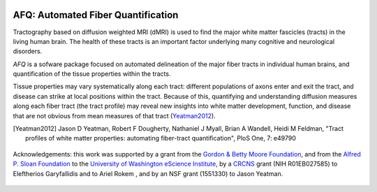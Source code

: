 .. _home:

.. figure:: _static/BDE_Banner_revised20160211-01.jpg
   :align: center
   :figclass: align-center
   :target: http://brainandeducation.com

AFQ: Automated Fiber Quantification
~~~~~~~~~~~~~~~~~~~~~~~~~~~~~~~~~~~

Tractography based on diffusion weighted MRI (dMRI) is used to find  the major
white matter fascicles (tracts) in the living human brain. The health of these
tracts is an important factor underlying many cognitive and neurological
disorders.

`AFQ` is a sofware package focused on automated delineation of the major fiber
tracts in individual human brains, and quantification of the tissue properties
within the tracts.

Tissue properties may vary systematically along each tract: different
populations of axons enter and exit the tract, and disease can strike at local
positions within the tract. Because of this, quantifying and understanding
diffusion measures along each fiber tract (the tract profile) may reveal new
insights into white matter development, function, and disease that are not
obvious from mean measures of that tract (Yeatman2012_).

.. [Yeatman2012] Jason D Yeatman, Robert F Dougherty, Nathaniel J Myall, Brian A Wandell, Heidi M Feldman, "Tract profiles of white matter properties: automating fiber-tract quantification", PloS One, 7: e49790

    .. toctree::
       :maxdepth: 2

       installation_guide
       auto_examples/index
       reference/index

.. figure:: _static/eScience_Logo_HR.png
   :align: center
   :figclass: align-center
   :target: http://escience.washington.edu

   Acknowledgements: this work was supported by a grant from the `Gordon
   & Betty Moore Foundation <https://www.moore.org/>`_,  and from the
   `Alfred P. Sloan Foundation <http://www.sloan.org/>`_ to the
   `University of Washington eScience Institute
   <http://escience.washington.edu/>`_, by a
   `CRCNS <https://www.nsf.gov/funding/pgm_summ.jsp?pims_id=5147>`_ grant (NIH
   R01EB027585) to Eleftherios Garyfallidis and to Ariel Rokem , and by
   an NSF grant (1551330) to Jason Yeatman.
